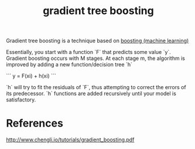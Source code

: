 :PROPERTIES:
:ID:       c3af5c6d-003d-4d4d-9a1d-020a63551d1e
:END:
#+title: gradient tree boosting

Gradient tree boosting is a technique based on [[id:a6f42b13-198e-4f6b-aa2b-64227cd61207][boosting (machine learning)]]

Essentially, you start with a function `F` that predicts some value `y`. Gradient boosting occurs with M stages. At each stage m, the algorithm is improved by adding a new function/decision tree `h`

```
y = F(xi) + h(xi)
```

`h` will try to fit the residuals of `F`, thus attempting to correct the errors of its predecessor. `h` functions are added recursively until your model is satisfactory.

* References
http://www.chengli.io/tutorials/gradient_boosting.pdf
